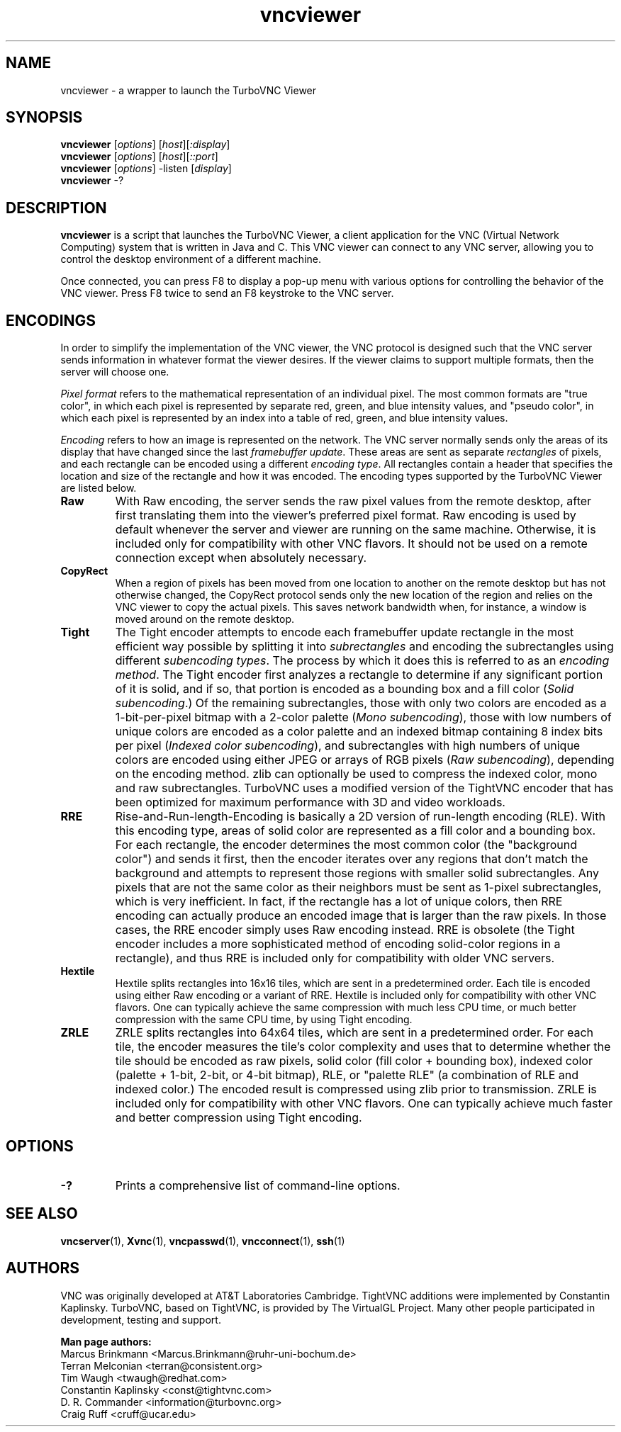 '\" t
.\" ** The above line should force tbl to be a preprocessor **
.\" Man page for vncviewer
.\"
.\" Copyright (C) 1998 Marcus.Brinkmann@ruhr-uni-bochum.de
.\" Copyright (C) 2000, 2001 Red Hat, Inc.
.\" Copyright (C) 2001-2003 Constantin Kaplinsky
.\" Copyright (C) 2005-2008 Sun Microsystems, Inc.
.\" Copyright (C) 2010 University Corporation for Atmospheric Research
.\" Copyright (C) 2010-2013, 2018 D. R. Commander
.\"
.\" You may distribute under the terms of the GNU General Public
.\" License as specified in the file LICENCE.TXT that comes with the
.\" TurboVNC distribution.
.\"
.TH vncviewer 1 "October 2018" "" "TurboVNC"
.SH NAME
vncviewer \- a wrapper to launch the TurboVNC Viewer
.SH SYNOPSIS
\fBvncviewer\fR [\fIoptions\fR] [\fIhost\fR][\fI:display\fR]
.br
\fBvncviewer\fR [\fIoptions\fR] [\fIhost\fR][\fI::port\fR]
.br
\fBvncviewer\fR [\fIoptions\fR] -listen [\fIdisplay\fR]
.br
\fBvncviewer\fR -?
.br
.SH DESCRIPTION
.B vncviewer
is a script that launches the TurboVNC Viewer, a client application for the VNC
(Virtual Network Computing) system that is written in Java and C.  This VNC
viewer can connect to any VNC server, allowing you to control the desktop
environment of a different machine.

Once connected, you can press F8 to display a pop\-up menu with various options
for controlling the behavior of the VNC viewer.  Press F8 twice to send an F8
keystroke to the VNC server.
.SH ENCODINGS
In order to simplify the implementation of the VNC viewer, the VNC protocol is
designed such that the VNC server sends information in whatever format the
viewer desires.  If the viewer claims to support multiple formats, then the
server will choose one.

.I Pixel format
refers to the mathematical representation of an individual pixel.  The most
common formats are "true color", in which each pixel is represented by separate
red, green, and blue intensity values, and "pseudo color", in which each pixel
is represented by an index into a table of red, green, and blue intensity
values.

.I Encoding
refers to how an image is represented on the network.  The VNC server normally
sends only the areas of its display that have changed since the last
\fIframebuffer update\fR.  These areas are sent as separate \fIrectangles\fR of
pixels, and each rectangle can be encoded using a different \fIencoding
type\fR.  All rectangles contain a header that specifies the location and size
of the rectangle and how it was encoded.  The encoding types supported by the
TurboVNC Viewer are listed below.
.TP
.B Raw
With Raw encoding, the server sends the raw pixel values from the remote
desktop, after first translating them into the viewer's preferred pixel format.
Raw encoding is used by default whenever the server and viewer are running on
the same machine.  Otherwise, it is included only for compatibility with other
VNC flavors.  It should not be used on a remote connection except when
absolutely necessary.
.TP
.B CopyRect
When a region of pixels has been moved from one location to another on the
remote desktop but has not otherwise changed, the CopyRect protocol
sends only the new location of the region and relies on the VNC viewer to
copy the actual pixels.  This saves network bandwidth when, for instance, a
window is moved around on the remote desktop.
.TP
.B Tight
The Tight encoder attempts to encode each framebuffer update rectangle in the
most efficient way possible by splitting it into \fIsubrectangles\fR and
encoding the subrectangles using different \fIsubencoding types\fR.  The
process by which it does this is referred to as an \fIencoding method\fR.  The
Tight encoder first analyzes a rectangle to determine if any significant
portion of it is solid, and if so, that portion is encoded as a bounding box
and a fill color (\fISolid subencoding\fR.)  Of the remaining subrectangles,
those with only two colors are encoded as a 1-bit-per-pixel bitmap with a
2-color palette (\fIMono subencoding\fR), those with low numbers of unique
colors are encoded as a color palette and an indexed bitmap containing 8 index
bits per pixel (\fIIndexed color subencoding\fR), and subrectangles with high
numbers of unique colors are encoded using either JPEG or arrays of RGB pixels
(\fIRaw subencoding\fR), depending on the encoding method.  zlib can optionally
be used to compress the indexed color, mono and raw subrectangles.  TurboVNC
uses a modified version of the TightVNC encoder that has been optimized for
maximum performance with 3D and video workloads.
.TP
.B RRE
Rise\-and\-Run\-length\-Encoding is basically a 2D version of run\-length
encoding (RLE).  With this encoding type, areas of solid color are represented
as a fill color and a bounding box.  For each rectangle, the encoder determines
the most common color (the "background color") and sends it first, then the
encoder iterates over any regions that don't match the background and attempts
to represent those regions with smaller solid subrectangles.  Any pixels that
are not the same color as their neighbors must be sent as 1-pixel
subrectangles, which is very inefficient.  In fact, if the rectangle has a lot
of unique colors, then RRE encoding can actually produce an encoded image that
is larger than the raw pixels.  In those cases, the RRE encoder simply uses Raw
encoding instead.  RRE is obsolete (the Tight encoder includes a more
sophisticated method of encoding solid-color regions in a rectangle), and thus
RRE is included only for compatibility with older VNC servers.
.TP
.B Hextile
Hextile splits rectangles into 16x16 tiles, which are sent in a predetermined
order.  Each tile is encoded using either Raw encoding or a variant of RRE.
Hextile is included only for compatibility with other VNC flavors.  One can
typically achieve the same compression with much less CPU time, or much better
compression with the same CPU time, by using Tight encoding.
.TP
.B ZRLE
ZRLE splits rectangles into 64x64 tiles, which are sent in a predetermined
order.  For each tile, the encoder measures the tile's color complexity and
uses that to determine whether the tile should be encoded as raw pixels, solid
color (fill color + bounding box), indexed color (palette + 1-bit, 2-bit, or
4-bit bitmap), RLE, or "palette RLE" (a combination of RLE and indexed color.)
The encoded result is compressed using zlib prior to transmission.  ZRLE is
included only for compatibility with other VNC flavors.  One can typically
achieve much faster and better compression using Tight encoding.
.SH OPTIONS
.TP
\fB\-?\fR
Prints a comprehensive list of command-line options.
.SH SEE ALSO
\fBvncserver\fR(1), \fBXvnc\fR(1), \fBvncpasswd\fR(1),
\fBvncconnect\fR(1), \fBssh\fR(1)
.SH AUTHORS
VNC was originally developed at AT&T Laboratories Cambridge.  TightVNC
additions were implemented by Constantin Kaplinsky.  TurboVNC, based
on TightVNC, is provided by The VirtualGL Project.  Many other people
participated in development, testing and support.

\fBMan page authors:\fR
.br
Marcus Brinkmann <Marcus.Brinkmann@ruhr-uni-bochum.de>
.br
Terran Melconian <terran@consistent.org>
.br
Tim Waugh <twaugh@redhat.com>
.br
Constantin Kaplinsky <const@tightvnc.com>
.br
D. R. Commander <information@turbovnc.org>
.br
Craig Ruff <cruff@ucar.edu>
